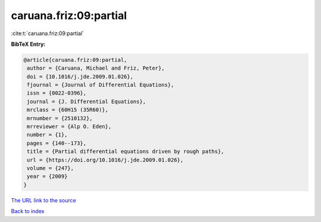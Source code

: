 caruana.friz:09:partial
=======================

:cite:t:`caruana.friz:09:partial`

**BibTeX Entry:**

.. code-block:: bibtex

   @article{caruana.friz:09:partial,
    author = {Caruana, Michael and Friz, Peter},
    doi = {10.1016/j.jde.2009.01.026},
    fjournal = {Journal of Differential Equations},
    issn = {0022-0396},
    journal = {J. Differential Equations},
    mrclass = {60H15 (35R60)},
    mrnumber = {2510132},
    mrreviewer = {Alp O. Eden},
    number = {1},
    pages = {140--173},
    title = {Partial differential equations driven by rough paths},
    url = {https://doi.org/10.1016/j.jde.2009.01.026},
    volume = {247},
    year = {2009}
   }
`The URL link to the source <ttps://doi.org/10.1016/j.jde.2009.01.026}>`_


`Back to index <../By-Cite-Keys.html>`_
